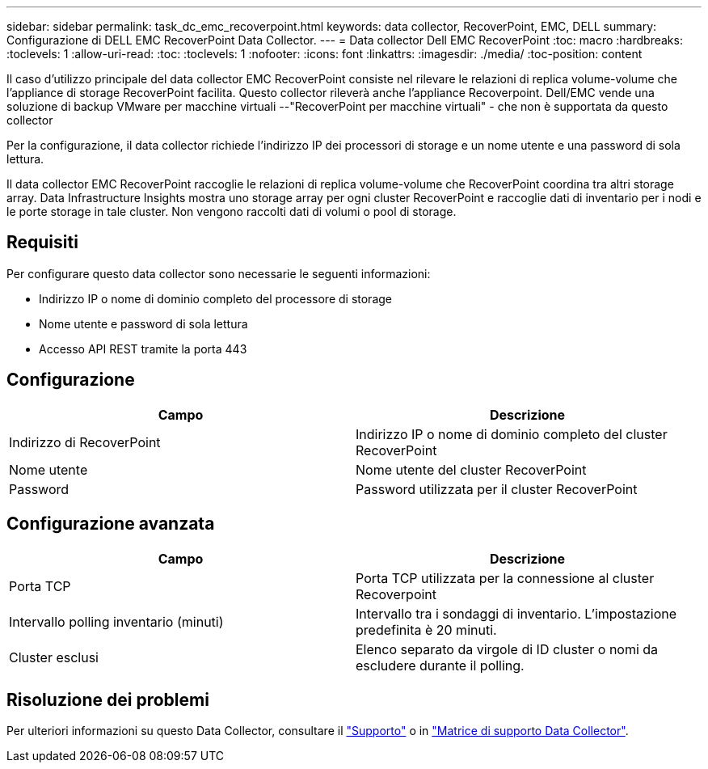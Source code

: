 ---
sidebar: sidebar 
permalink: task_dc_emc_recoverpoint.html 
keywords: data collector, RecoverPoint, EMC, DELL 
summary: Configurazione di DELL EMC RecoverPoint Data Collector. 
---
= Data collector Dell EMC RecoverPoint
:toc: macro
:hardbreaks:
:toclevels: 1
:allow-uri-read: 
:toc: 
:toclevels: 1
:nofooter: 
:icons: font
:linkattrs: 
:imagesdir: ./media/
:toc-position: content


[role="lead"]
Il caso d'utilizzo principale del data collector EMC RecoverPoint consiste nel rilevare le relazioni di replica volume-volume che l'appliance di storage RecoverPoint facilita. Questo collector rileverà anche l'appliance Recoverpoint. Dell/EMC vende una soluzione di backup VMware per macchine virtuali --"RecoverPoint per macchine virtuali" - che non è supportata da questo collector

Per la configurazione, il data collector richiede l'indirizzo IP dei processori di storage e un nome utente e una password di sola lettura.

Il data collector EMC RecoverPoint raccoglie le relazioni di replica volume-volume che RecoverPoint coordina tra altri storage array. Data Infrastructure Insights mostra uno storage array per ogni cluster RecoverPoint e raccoglie dati di inventario per i nodi e le porte storage in tale cluster. Non vengono raccolti dati di volumi o pool di storage.



== Requisiti

Per configurare questo data collector sono necessarie le seguenti informazioni:

* Indirizzo IP o nome di dominio completo del processore di storage
* Nome utente e password di sola lettura
* Accesso API REST tramite la porta 443




== Configurazione

[cols="2*"]
|===
| Campo | Descrizione 


| Indirizzo di RecoverPoint | Indirizzo IP o nome di dominio completo del cluster RecoverPoint 


| Nome utente | Nome utente del cluster RecoverPoint 


| Password | Password utilizzata per il cluster RecoverPoint 
|===


== Configurazione avanzata

[cols="2*"]
|===
| Campo | Descrizione 


| Porta TCP | Porta TCP utilizzata per la connessione al cluster Recoverpoint 


| Intervallo polling inventario (minuti) | Intervallo tra i sondaggi di inventario. L'impostazione predefinita è 20 minuti. 


| Cluster esclusi | Elenco separato da virgole di ID cluster o nomi da escludere durante il polling. 
|===


== Risoluzione dei problemi

Per ulteriori informazioni su questo Data Collector, consultare il link:concept_requesting_support.html["Supporto"] o in link:reference_data_collector_support_matrix.html["Matrice di supporto Data Collector"].
